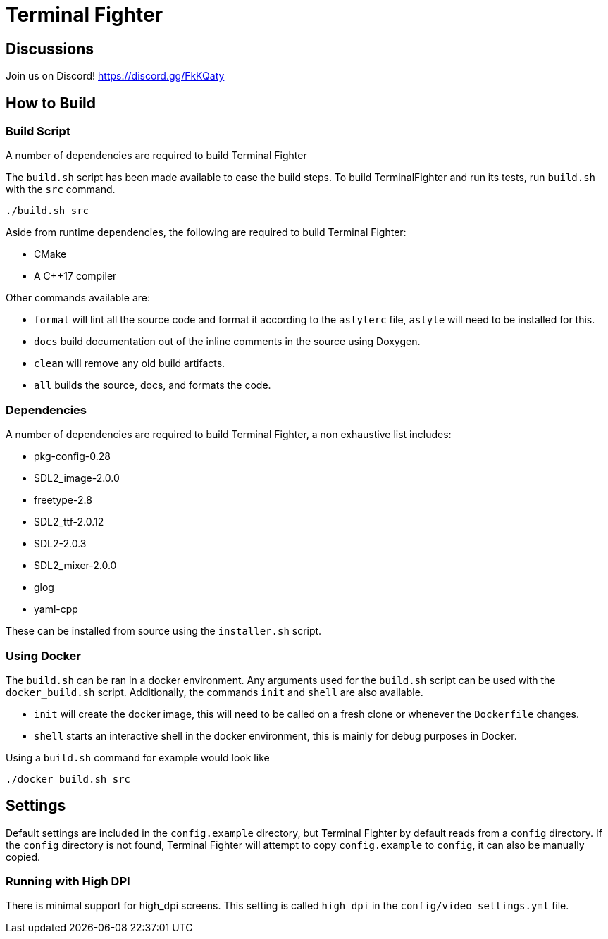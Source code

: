 = Terminal Fighter

== Discussions

Join us on Discord!
https://discord.gg/FkKQaty

== How to Build

=== Build Script

A number of dependencies are required to build Terminal Fighter

The `build.sh` script has been made available to ease the build steps.
To build TerminalFighter and run its tests, run `build.sh` with the `src` command.

	./build.sh src

Aside from runtime dependencies, the following are required to build Terminal Fighter:

* CMake
* A C++17 compiler

Other commands available are:

* `format` will lint all the source code and format it according to the `astylerc` file, `astyle` will need to be installed for this.

* `docs` build documentation out of the inline comments in the source using Doxygen.
* `clean` will remove any old build artifacts.
* `all` builds the source, docs, and formats the code.

=== Dependencies

A number of dependencies are required to build Terminal Fighter, a non exhaustive list includes:

* pkg-config-0.28
* SDL2_image-2.0.0
* freetype-2.8
* SDL2_ttf-2.0.12
* SDL2-2.0.3
* SDL2_mixer-2.0.0
* glog
* yaml-cpp

These can be installed from source using the `installer.sh` script.

=== Using Docker

The `build.sh` can be ran in a docker environment.
Any arguments used for the `build.sh` script can be used with the `docker_build.sh` script.
Additionally, the commands `init` and `shell` are also available.

* `init` will create the docker image, this will need to be called on a fresh clone or whenever the `Dockerfile` changes.
* `shell` starts an interactive shell in the docker environment, this is mainly for debug purposes in Docker.

Using a `build.sh` command for example would look like

	./docker_build.sh src

== Settings

Default settings are included in the `config.example` directory, but Terminal Fighter by default reads from a `config` directory.
If the `config` directory is not found, Terminal Fighter will attempt to copy `config.example` to `config`, it can also be manually copied.

=== Running with High DPI

There is minimal support for high_dpi screens.
This setting is called `high_dpi` in the `config/video_settings.yml` file.
